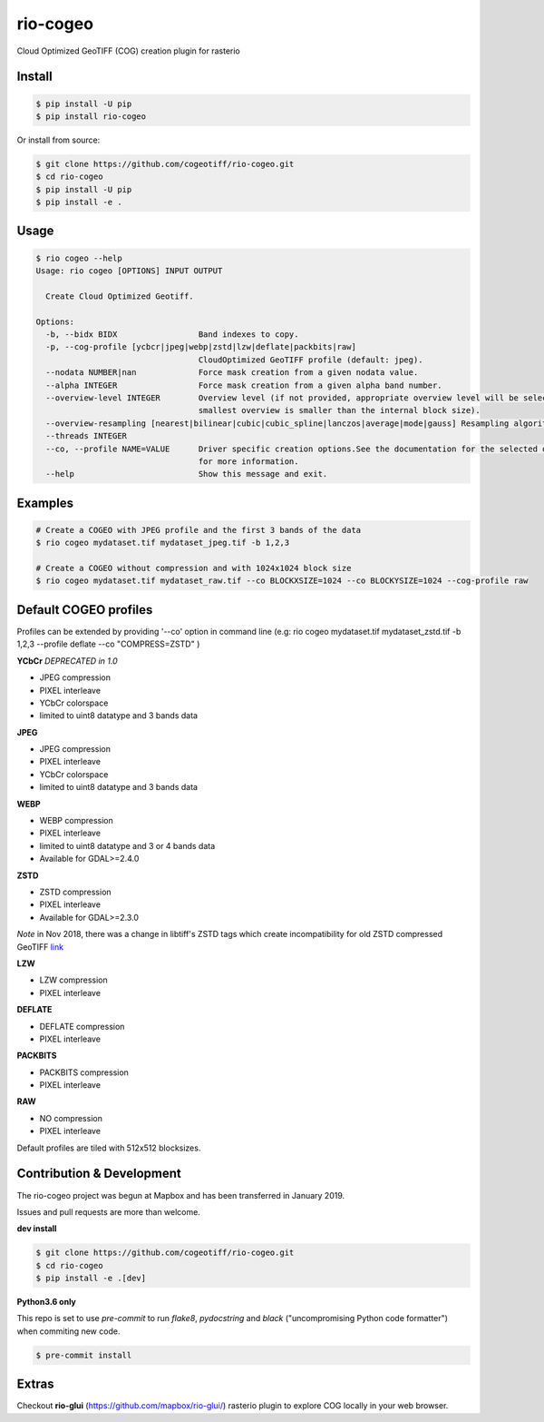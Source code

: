 =========
rio-cogeo
=========

Cloud Optimized GeoTIFF (COG) creation plugin for rasterio

.. image:: https://badge.fury.io/py/rio-cogeo.svg
    :target: https://badge.fury.io/py/rio-cogeo

.. image:: https://circleci.com/gh/cogeotiff/rio-cogeo.svg?style=svg
   :target: https://circleci.com/gh/cogeotiff/rio-cogeo

.. image:: https://codecov.io/gh/cogeotiff/rio-cogeo/branch/master/graph/badge.svg?token=zuHupC20cG
   :target: https://codecov.io/gh/cogeotiff/rio-cogeo


Install
=======

.. code-block:: console

  $ pip install -U pip
  $ pip install rio-cogeo

Or install from source:

.. code-block:: console

   $ git clone https://github.com/cogeotiff/rio-cogeo.git
   $ cd rio-cogeo
   $ pip install -U pip
   $ pip install -e .

Usage
=====

.. code-block::

  $ rio cogeo --help
  Usage: rio cogeo [OPTIONS] INPUT OUTPUT

    Create Cloud Optimized Geotiff.

  Options:
    -b, --bidx BIDX                 Band indexes to copy.
    -p, --cog-profile [ycbcr|jpeg|webp|zstd|lzw|deflate|packbits|raw]
                                    CloudOptimized GeoTIFF profile (default: jpeg).
    --nodata NUMBER|nan             Force mask creation from a given nodata value.
    --alpha INTEGER                 Force mask creation from a given alpha band number.
    --overview-level INTEGER        Overview level (if not provided, appropriate overview level will be selected until the
                                    smallest overview is smaller than the internal block size).
    --overview-resampling [nearest|bilinear|cubic|cubic_spline|lanczos|average|mode|gauss] Resampling algorithm.
    --threads INTEGER
    --co, --profile NAME=VALUE      Driver specific creation options.See the documentation for the selected output driver
                                    for more information.
    --help                          Show this message and exit.

Examples
========

.. code-block:: console

  # Create a COGEO with JPEG profile and the first 3 bands of the data
  $ rio cogeo mydataset.tif mydataset_jpeg.tif -b 1,2,3

  # Create a COGEO without compression and with 1024x1024 block size
  $ rio cogeo mydataset.tif mydataset_raw.tif --co BLOCKXSIZE=1024 --co BLOCKYSIZE=1024 --cog-profile raw

Default COGEO profiles
======================

Profiles can be extended by providing '--co' option in command line (e.g: rio cogeo mydataset.tif mydataset_zstd.tif -b 1,2,3 --profile deflate --co "COMPRESS=ZSTD" )

**YCbCr** *DEPRECATED in 1.0*

- JPEG compression
- PIXEL interleave
- YCbCr colorspace
- limited to uint8 datatype and 3 bands data

**JPEG**

- JPEG compression
- PIXEL interleave
- YCbCr colorspace
- limited to uint8 datatype and 3 bands data

**WEBP**

- WEBP compression
- PIXEL interleave
- limited to uint8 datatype and 3 or 4 bands data
- Available for GDAL>=2.4.0

**ZSTD**

- ZSTD compression
- PIXEL interleave
- Available for GDAL>=2.3.0

*Note* in Nov 2018, there was a change in libtiff's ZSTD tags which create incompatibility for old ZSTD compressed GeoTIFF `link <https://lists.osgeo.org/pipermail/gdal-dev/2018-November/049289.html>`__

**LZW**

- LZW compression
- PIXEL interleave

**DEFLATE**

- DEFLATE compression
- PIXEL interleave

**PACKBITS**

- PACKBITS compression
- PIXEL interleave

**RAW**

- NO compression
- PIXEL interleave

Default profiles are tiled with 512x512 blocksizes.

Contribution & Development
==========================

The rio-cogeo project was begun at Mapbox and has been transferred in January 2019.

Issues and pull requests are more than welcome.

**dev install**

.. code-block:: console

  $ git clone https://github.com/cogeotiff/rio-cogeo.git
  $ cd rio-cogeo
  $ pip install -e .[dev]

**Python3.6 only**

This repo is set to use `pre-commit` to run *flake8*, *pydocstring* and *black* ("uncompromising Python code formatter") when commiting new code.

.. code-block:: console

  $ pre-commit install

Extras
======

Checkout **rio-glui** (https://github.com/mapbox/rio-glui/) rasterio plugin to explore COG locally in your web browser.
